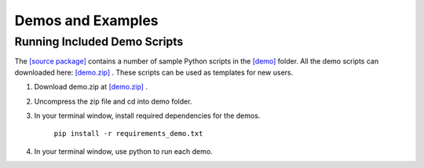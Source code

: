 ==================
Demos and Examples
==================

Running Included Demo Scripts
-----------------------------

The 
`[source package] <https://github.com/cabouman/svmbir>`__
contains a number of sample Python scripts in the 
`[demo] <https://github.com/cabouman/svmbir/tree/master/demo>`__
folder.
All the demo scripts can downloaded here: 
`[demo.zip] <https://github.com/cabouman/svmbir/raw/master/demo.zip>`__ .
These scripts can be used as templates for new users.


1. Download demo.zip at `[demo.zip] <https://github.com/cabouman/svmbir/raw/master/demo.zip>`__ .

2. Uncompress the zip file and cd into demo folder.

3. In your terminal window, install required dependencies for the demos.

    ``pip install -r requirements_demo.txt``

4. In your terminal window, use python to run each demo.


